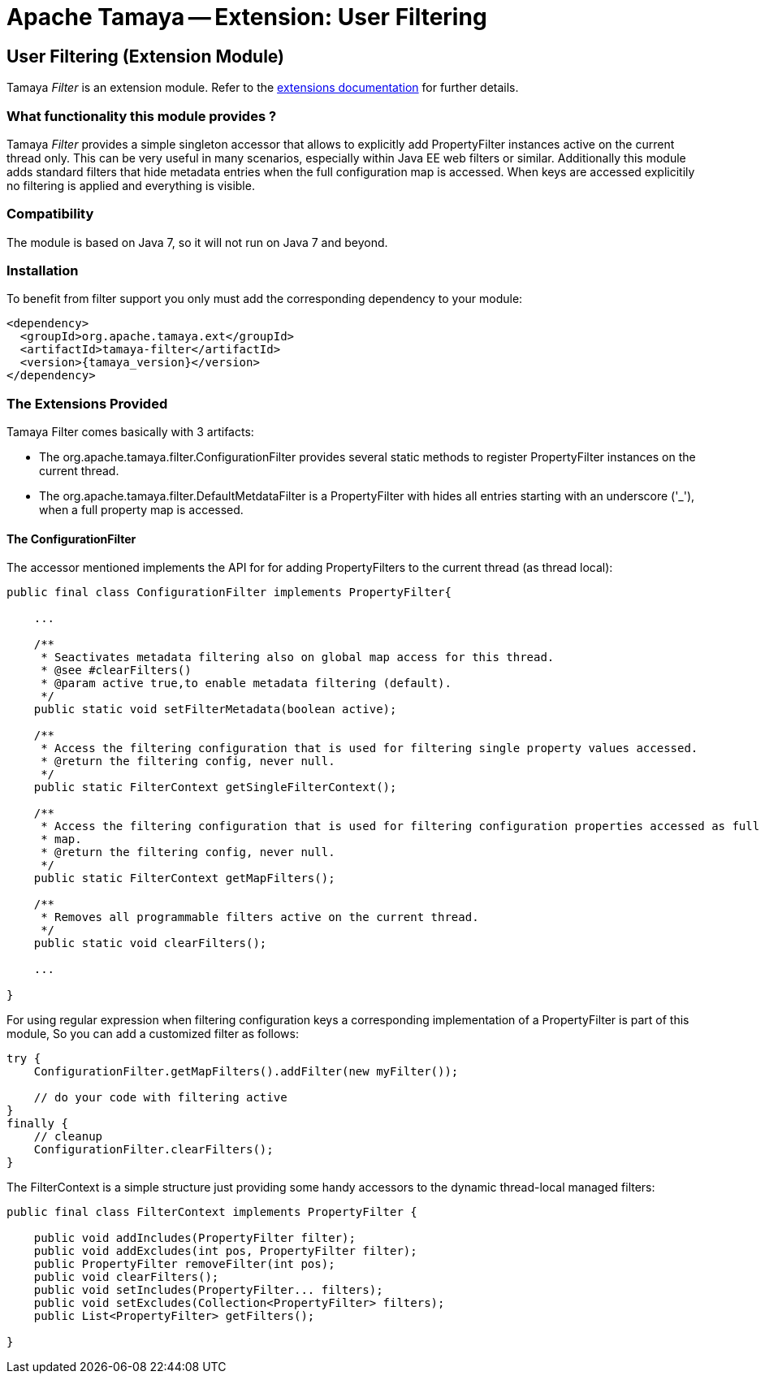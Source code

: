 :jbake-type: page
:jbake-status: published

= Apache Tamaya -- Extension: User Filtering

toc::[]


[[Filter]]
== User Filtering (Extension Module)

Tamaya _Filter_ is an extension module. Refer to the link:../extensions.html[extensions documentation] for further details.


=== What functionality this module provides ?

Tamaya _Filter_ provides a simple singleton accessor that allows to explicitly add +PropertyFilter+ instances
active on the current thread only. This can be very useful in many scenarios, especially within
Java EE web filters or similar. Additionally this module adds
standard filters that hide metadata entries when the full configuration map is accessed. When keys are accessed
explicitily no filtering is applied and everything is visible.

=== Compatibility

The module is based on Java 7, so it will not run on Java 7 and beyond.


=== Installation

To benefit from filter support you only must add the corresponding dependency to your module:

[source, xml]
-----------------------------------------------
<dependency>
  <groupId>org.apache.tamaya.ext</groupId>
  <artifactId>tamaya-filter</artifactId>
  <version>{tamaya_version}</version>
</dependency>
-----------------------------------------------


=== The Extensions Provided

Tamaya Filter comes basically with 3 artifacts:

* The +org.apache.tamaya.filter.ConfigurationFilter+ provides several static methods to register +PropertyFilter+
instances on the current thread.
* The +org.apache.tamaya.filter.DefaultMetdataFilter+ is a +PropertyFilter+ with hides all entries starting with
 an underscore ('_'), when a full property map is accessed.


==== The ConfigurationFilter

The accessor mentioned implements the API for for adding +PropertyFilters+ to the current thread (as thread local):

[source, java]
-----------------------------------------------
public final class ConfigurationFilter implements PropertyFilter{

    ...

    /**
     * Seactivates metadata filtering also on global map access for this thread.
     * @see #clearFilters()
     * @param active true,to enable metadata filtering (default).
     */
    public static void setFilterMetadata(boolean active);

    /**
     * Access the filtering configuration that is used for filtering single property values accessed.
     * @return the filtering config, never null.
     */
    public static FilterContext getSingleFilterContext();

    /**
     * Access the filtering configuration that is used for filtering configuration properties accessed as full
     * map.
     * @return the filtering config, never null.
     */
    public static FilterContext getMapFilters();

    /**
     * Removes all programmable filters active on the current thread.
     */
    public static void clearFilters();

    ...

}
-----------------------------------------------

For using regular expression when filtering configuration keys a corresponding implementation of a +PropertyFilter+
is part of this module, So you can add a customized filter as follows:

[source, java]
-----------------------------------------------
try {
    ConfigurationFilter.getMapFilters().addFilter(new myFilter());

    // do your code with filtering active
}
finally {
    // cleanup
    ConfigurationFilter.clearFilters();
}
-----------------------------------------------

The +FilterContext+ is a simple structure just providing some handy accessors to the dynamic thread-local
managed filters:

[source, java]
-----------------------------------------------
public final class FilterContext implements PropertyFilter {

    public void addIncludes(PropertyFilter filter);
    public void addExcludes(int pos, PropertyFilter filter);
    public PropertyFilter removeFilter(int pos);
    public void clearFilters();
    public void setIncludes(PropertyFilter... filters);
    public void setExcludes(Collection<PropertyFilter> filters);
    public List<PropertyFilter> getFilters();

}
-----------------------------------------------
